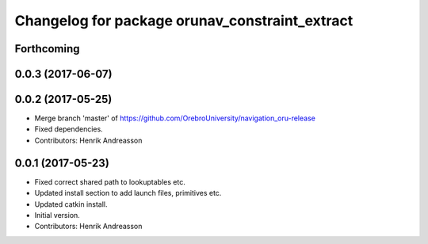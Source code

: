 ^^^^^^^^^^^^^^^^^^^^^^^^^^^^^^^^^^^^^^^^^^^^^^^
Changelog for package orunav_constraint_extract
^^^^^^^^^^^^^^^^^^^^^^^^^^^^^^^^^^^^^^^^^^^^^^^

Forthcoming
-----------

0.0.3 (2017-06-07)
------------------

0.0.2 (2017-05-25)
------------------
* Merge branch 'master' of https://github.com/OrebroUniversity/navigation_oru-release
* Fixed dependencies.
* Contributors: Henrik Andreasson

0.0.1 (2017-05-23)
------------------
* Fixed correct shared path to lookuptables etc.
* Updated install section to add launch files, primitives etc.
* Updated catkin install.
* Initial version.
* Contributors: Henrik Andreasson
